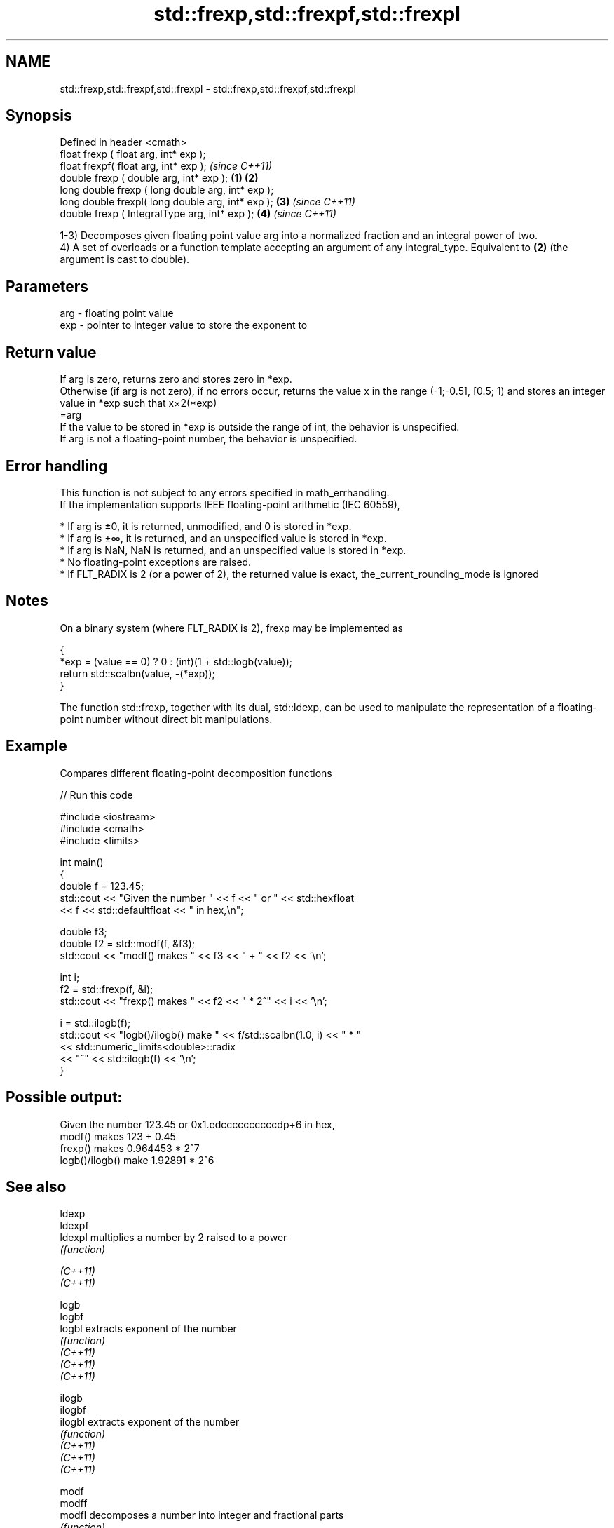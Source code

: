 .TH std::frexp,std::frexpf,std::frexpl 3 "2020.03.24" "http://cppreference.com" "C++ Standard Libary"
.SH NAME
std::frexp,std::frexpf,std::frexpl \- std::frexp,std::frexpf,std::frexpl

.SH Synopsis

  Defined in header <cmath>
  float frexp ( float arg, int* exp );
  float frexpf( float arg, int* exp );                     \fI(since C++11)\fP
  double frexp ( double arg, int* exp );           \fB(1)\fP \fB(2)\fP
  long double frexp ( long double arg, int* exp );
  long double frexpl( long double arg, int* exp );     \fB(3)\fP               \fI(since C++11)\fP
  double frexp ( IntegralType arg, int* exp );             \fB(4)\fP           \fI(since C++11)\fP

  1-3) Decomposes given floating point value arg into a normalized fraction and an integral power of two.
  4) A set of overloads or a function template accepting an argument of any integral_type. Equivalent to \fB(2)\fP (the argument is cast to double).

.SH Parameters


  arg - floating point value
  exp - pointer to integer value to store the exponent to


.SH Return value

  If arg is zero, returns zero and stores zero in *exp.
  Otherwise (if arg is not zero), if no errors occur, returns the value x in the range (-1;-0.5], [0.5; 1) and stores an integer value in *exp such that x×2(*exp)
  =arg
  If the value to be stored in *exp is outside the range of int, the behavior is unspecified.
  If arg is not a floating-point number, the behavior is unspecified.

.SH Error handling

  This function is not subject to any errors specified in math_errhandling.
  If the implementation supports IEEE floating-point arithmetic (IEC 60559),

  * If arg is ±0, it is returned, unmodified, and 0 is stored in *exp.
  * If arg is ±∞, it is returned, and an unspecified value is stored in *exp.
  * If arg is NaN, NaN is returned, and an unspecified value is stored in *exp.
  * No floating-point exceptions are raised.
  * If FLT_RADIX is 2 (or a power of 2), the returned value is exact, the_current_rounding_mode is ignored


.SH Notes

  On a binary system (where FLT_RADIX is 2), frexp may be implemented as

    {
        *exp = (value == 0) ? 0 : (int)(1 + std::logb(value));
        return std::scalbn(value, -(*exp));
    }

  The function std::frexp, together with its dual, std::ldexp, can be used to manipulate the representation of a floating-point number without direct bit manipulations.

.SH Example

  Compares different floating-point decomposition functions
  
// Run this code

    #include <iostream>
    #include <cmath>
    #include <limits>

    int main()
    {
        double f = 123.45;
        std::cout << "Given the number " << f << " or " << std::hexfloat
                  << f << std::defaultfloat << " in hex,\\n";

        double f3;
        double f2 = std::modf(f, &f3);
        std::cout << "modf() makes " << f3 << " + " << f2 << '\\n';

        int i;
        f2 = std::frexp(f, &i);
        std::cout << "frexp() makes " << f2 << " * 2^" << i << '\\n';

        i = std::ilogb(f);
        std::cout << "logb()/ilogb() make " << f/std::scalbn(1.0, i) << " * "
                  << std::numeric_limits<double>::radix
                  << "^" << std::ilogb(f) << '\\n';
    }

.SH Possible output:

    Given the number 123.45 or 0x1.edccccccccccdp+6 in hex,
    modf() makes 123 + 0.45
    frexp() makes 0.964453 * 2^7
    logb()/ilogb() make 1.92891 * 2^6



.SH See also



  ldexp
  ldexpf
  ldexpl  multiplies a number by 2 raised to a power
          \fI(function)\fP

  \fI(C++11)\fP
  \fI(C++11)\fP

  logb
  logbf
  logbl   extracts exponent of the number
          \fI(function)\fP
  \fI(C++11)\fP
  \fI(C++11)\fP
  \fI(C++11)\fP

  ilogb
  ilogbf
  ilogbl  extracts exponent of the number
          \fI(function)\fP
  \fI(C++11)\fP
  \fI(C++11)\fP
  \fI(C++11)\fP

  modf
  modff
  modfl   decomposes a number into integer and fractional parts
          \fI(function)\fP

  \fI(C++11)\fP
  \fI(C++11)\fP




